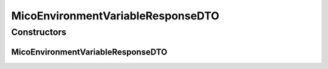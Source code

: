 .. java:import:: com.fasterxml.jackson.annotation JsonInclude

.. java:import:: com.fasterxml.jackson.annotation JsonInclude.Include

.. java:import:: io.github.ust.mico.core.dto.request MicoEnvironmentVariableRequestDTO

.. java:import:: io.github.ust.mico.core.model MicoEnvironmentVariable

.. java:import:: lombok AllArgsConstructor

.. java:import:: lombok Data

.. java:import:: lombok EqualsAndHashCode

.. java:import:: lombok ToString

.. java:import:: lombok.experimental Accessors

MicoEnvironmentVariableResponseDTO
==================================

.. java:package:: io.github.ust.mico.core.dto.response
   :noindex:

.. java:type:: @Data @ToString @EqualsAndHashCode @AllArgsConstructor @Accessors public class MicoEnvironmentVariableResponseDTO extends MicoEnvironmentVariableRequestDTO

   DTO for a \ :java:ref:`MicoEnvironmentVariable`\  intended to use with responses only.

Constructors
------------
MicoEnvironmentVariableResponseDTO
^^^^^^^^^^^^^^^^^^^^^^^^^^^^^^^^^^

.. java:constructor:: public MicoEnvironmentVariableResponseDTO(MicoEnvironmentVariable environmentVariable)
   :outertype: MicoEnvironmentVariableResponseDTO

   Creates an instance of \ ``MicoEnvironmentVariableResponseDTO``\  based on a \ ``MicoEnvironmentVariable``\ .

   :param environmentVariable: the \ :java:ref:`MicoEnvironmentVariable`\ .

